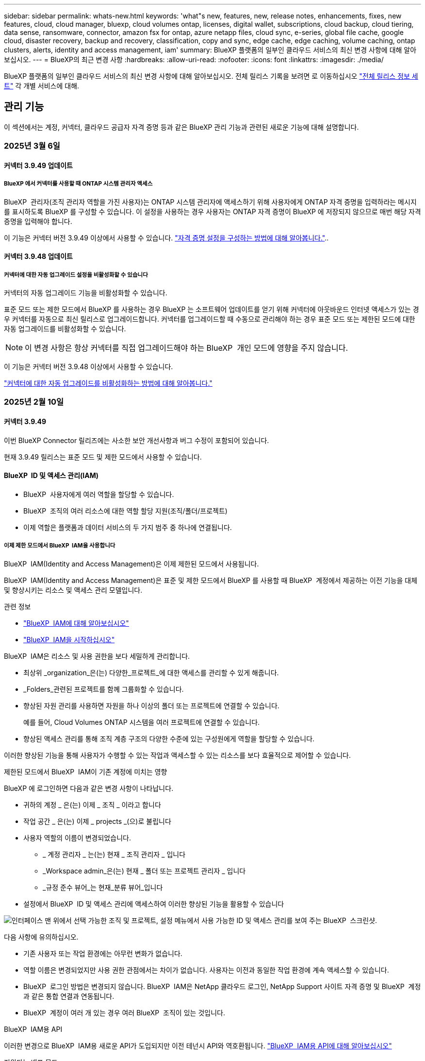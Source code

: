 ---
sidebar: sidebar 
permalink: whats-new.html 
keywords: 'what"s new, features, new, release notes, enhancements, fixes, new features, cloud, cloud manager, bluexp, cloud volumes ontap, licenses, digital wallet, subscriptions, cloud backup, cloud tiering, data sense, ransomware, connector, amazon fsx for ontap, azure netapp files, cloud sync, e-series, global file cache, google cloud, disaster recovery, backup and recovery, classification, copy and sync, edge cache, edge caching, volume caching, ontap clusters, alerts, identity and access management, iam' 
summary: BlueXP 플랫폼의 일부인 클라우드 서비스의 최신 변경 사항에 대해 알아보십시오. 
---
= BlueXP의 최근 변경 사항
:hardbreaks:
:allow-uri-read: 
:nofooter: 
:icons: font
:linkattrs: 
:imagesdir: ./media/


[role="lead"]
BlueXP 플랫폼의 일부인 클라우드 서비스의 최신 변경 사항에 대해 알아보십시오. 전체 릴리스 기록을 보려면 로 이동하십시오 link:release-notes-index.html["전체 릴리스 정보 세트"] 각 개별 서비스에 대해.



== 관리 기능

이 섹션에서는 계정, 커넥터, 클라우드 공급자 자격 증명 등과 같은 BlueXP 관리 기능과 관련된 새로운 기능에 대해 설명합니다.



=== 2025년 3월 6일



==== 커넥터 3.9.49 업데이트



===== BlueXP 에서 커넥터를 사용할 때 ONTAP 시스템 관리자 액세스

BlueXP  관리자(조직 관리자 역할을 가진 사용자)는 ONTAP 시스템 관리자에 액세스하기 위해 사용자에게 ONTAP 자격 증명을 입력하라는 메시지를 표시하도록 BlueXP 를 구성할 수 있습니다. 이 설정을 사용하는 경우 사용자는 ONTAP 자격 증명이 BlueXP 에 저장되지 않으므로 매번 해당 자격 증명을 입력해야 합니다.

이 기능은 커넥터 버전 3.9.49 이상에서 사용할 수 있습니다. link:task-ontap-access-connector.html["자격 증명 설정을 구성하는 방법에 대해 알아봅니다."^]..



==== 커넥터 3.9.48 업데이트



===== 커넥터에 대한 자동 업그레이드 설정을 비활성화할 수 있습니다

커넥터의 자동 업그레이드 기능을 비활성화할 수 있습니다.

표준 모드 또는 제한 모드에서 BlueXP 를 사용하는 경우 BlueXP 는 소프트웨어 업데이트를 얻기 위해 커넥터에 아웃바운드 인터넷 액세스가 있는 경우 커넥터를 자동으로 최신 릴리스로 업그레이드합니다. 커넥터를 업그레이드할 때 수동으로 관리해야 하는 경우 표준 모드 또는 제한된 모드에 대한 자동 업그레이드를 비활성화할 수 있습니다.


NOTE: 이 변경 사항은 항상 커넥터를 직접 업그레이드해야 하는 BlueXP  개인 모드에 영향을 주지 않습니다.

이 기능은 커넥터 버전 3.9.48 이상에서 사용할 수 있습니다.

link:task-upgrade-connector.html["커넥터에 대한 자동 업그레이드를 비활성화하는 방법에 대해 알아봅니다."^]



=== 2025년 2월 10일



==== 커넥터 3.9.49

이번 BlueXP Connector 릴리즈에는 사소한 보안 개선사항과 버그 수정이 포함되어 있습니다.

현재 3.9.49 릴리스는 표준 모드 및 제한 모드에서 사용할 수 있습니다.



==== BlueXP  ID 및 액세스 관리(IAM)

* BlueXP  사용자에게 여러 역할을 할당할 수 있습니다.
* BlueXP  조직의 여러 리소스에 대한 역할 할당 지원(조직/폴더/프로젝트)
* 이제 역할은 플랫폼과 데이터 서비스의 두 가지 범주 중 하나에 연결됩니다.




===== 이제 제한 모드에서 BlueXP  IAM을 사용합니다

BlueXP  IAM(Identity and Access Management)은 이제 제한된 모드에서 사용됩니다.

BlueXP  IAM(Identity and Access Management)은 표준 및 제한 모드에서 BlueXP 를 사용할 때 BlueXP  계정에서 제공하는 이전 기능을 대체 및 향상시키는 리소스 및 액세스 관리 모델입니다.

.관련 정보
* https://docs.netapp.com/us-en/bluexp-setup-admin/concept-identity-and-access-management.html["BlueXP  IAM에 대해 알아보십시오"]
* https://docs.netapp.com/us-en/bluexp-setup-admin/task-iam-get-started.html["BlueXP  IAM을 시작하십시오"]


BlueXP  IAM은 리소스 및 사용 권한을 보다 세밀하게 관리합니다.

* 최상위 _organization_은(는) 다양한_프로젝트_에 대한 액세스를 관리할 수 있게 해줍니다.
* _Folders_관련된 프로젝트를 함께 그룹화할 수 있습니다.
* 향상된 자원 관리를 사용하면 자원을 하나 이상의 폴더 또는 프로젝트에 연결할 수 있습니다.
+
예를 들어, Cloud Volumes ONTAP 시스템을 여러 프로젝트에 연결할 수 있습니다.

* 향상된 액세스 관리를 통해 조직 계층 구조의 다양한 수준에 있는 구성원에게 역할을 할당할 수 있습니다.


이러한 향상된 기능을 통해 사용자가 수행할 수 있는 작업과 액세스할 수 있는 리소스를 보다 효율적으로 제어할 수 있습니다.

.제한된 모드에서 BlueXP  IAM이 기존 계정에 미치는 영향
BlueXP 에 로그인하면 다음과 같은 변경 사항이 나타납니다.

* 귀하의 계정 _ 은(는) 이제 _ 조직 _ 이라고 합니다
* 작업 공간 _ 은(는) 이제 _ projects _(으)로 불립니다
* 사용자 역할의 이름이 변경되었습니다.
+
** _ 계정 관리자 _ 는(는) 현재 _ 조직 관리자 _ 입니다
** _Workspace admin_은(는) 현재 _ 폴더 또는 프로젝트 관리자 _ 입니다
** _규정 준수 뷰어_는 현재_분류 뷰어_입니다


* 설정에서 BlueXP  ID 및 액세스 관리에 액세스하여 이러한 향상된 기능을 활용할 수 있습니다


image:https://raw.githubusercontent.com/NetAppDocs/bluexp-setup-admin/main/media/screenshot-iam-introduction.png["인터페이스 맨 위에서 선택 가능한 조직 및 프로젝트, 설정 메뉴에서 사용 가능한 ID 및 액세스 관리를 보여 주는 BlueXP  스크린샷."]

다음 사항에 유의하십시오.

* 기존 사용자 또는 작업 환경에는 아무런 변화가 없습니다.
* 역할 이름은 변경되었지만 사용 권한 관점에서는 차이가 없습니다. 사용자는 이전과 동일한 작업 환경에 계속 액세스할 수 있습니다.
* BlueXP  로그인 방법은 변경되지 않습니다. BlueXP  IAM은 NetApp 클라우드 로그인, NetApp Support 사이트 자격 증명 및 BlueXP  계정과 같은 통합 연결과 연동됩니다.
* BlueXP  계정이 여러 개 있는 경우 여러 BlueXP  조직이 있는 것입니다.


.BlueXP  IAM용 API
이러한 변경으로 BlueXP  IAM용 새로운 API가 도입되지만 이전 테넌시 API와 역호환됩니다. https://docs.netapp.com/us-en/bluexp-automation/tenancyv4/overview.html["BlueXP  IAM용 API에 대해 알아보십시오"^]

.지원되는 배포 모드
BlueXP  IAM은 표준 및 제한 모드에서 BlueXP 를 사용할 때 지원됩니다. 비공개 모드로 BlueXP 를 사용 중인 경우 BlueXP _ACCOUNT_를 사용하여 작업 영역, 사용자 및 리소스를 계속 관리할 수 있습니다.



=== 2025년 1월 13일



==== 커넥터 3.9.48

이번 BlueXP Connector 릴리즈에는 사소한 보안 개선사항과 버그 수정이 포함되어 있습니다.

현재 3.9.48 릴리스는 표준 모드 및 제한 모드에서 사용할 수 있습니다.



==== BlueXP  ID 및 액세스 관리

* 이제 Resources(리소스) 페이지에 검색되지 않은 리소스가 표시됩니다. 발견되지 않은 리소스는 BlueXP 이 잘 알고 있지만 사용자가 작업 환경을 조성하지 않은 스토리지 리소스입니다. 예를 들어 작업 환경이 아직 없는 디지털 어드바이저에 표시되는 리소스는 리소스 페이지에 검색되지 않은 리소스로 표시됩니다.
* Amazon FSx for NetApp ONTAP 리소스는 IAM 역할과 연결할 수 없으므로 IAM 리소스 페이지에 표시되지 않습니다. 각 캔버스 또는 워크로드에서 이러한 리소스를 볼 수 있습니다.




==== 추가 BlueXP  서비스에 대한 지원 케이스를 생성합니다

지원을 위해 BlueXP 을 등록한 후에는 BlueXP  웹 기반 콘솔에서 직접 지원 케이스를 생성할 수 있습니다. 케이스를 생성할 때 문제가 관련된 서비스를 선택해야 합니다.

이 릴리스부터 지원 케이스를 생성하여 추가 BlueXP  서비스에 연결할 수 있습니다.

* BlueXP 재해 복구
* BlueXP 랜섬웨어 보호


https://docs.netapp.com/us-en/bluexp-setup-admin/task-get-help.html["지원 케이스 생성에 대해 자세히 알아보십시오"]..



== 경고



=== 2024년 10월 7일



==== BlueXP  알림 목록 페이지

용량이 낮거나 성능이 낮은 ONTAP 클러스터를 신속하게 식별하고, 가용성 범위를 판단하며, 보안 위험을 식별할 수 있습니다. 용량, 성능, 보호, 가용성, 보안 및 구성과 관련된 경고를 볼 수 있습니다.



==== 경고 세부 정보

알림 세부 정보를 상세히 파악하고 권장 사항을 찾을 수 있습니다.



==== ONTAP System Manager에 연결된 클러스터 세부 정보를 봅니다

BlueXP  경고를 사용하면 ONTAP 스토리지 환경과 연결된 경고를 확인하고 ONTAP System Manager에 연결된 세부 정보를 드릴다운할 수 있습니다.

https://docs.netapp.com/us-en/bluexp-alerts/concept-alerts.html["BlueXP  알림에 대해 자세히 알아봅니다"]..



== ONTAP용 Amazon FSx



=== 2025년 3월 2일



==== Tracker의 CloudShell 이벤트

CloudShell을 사용하여 BlueXP  워크로드에서 FSx for ONTAP 작업을 실행할 때 Tracker에 이벤트가 표시됩니다.

link:https://docs.netapp.com/us-en/bluexp-fsx-ontap/use/task-monitor-operations.html["BlueXP 에서 FSx for ONTAP 운영을 모니터링하고 추적하는 방법에 관해 알아보십시오"^]



=== 2025년 2월 2일



==== FSx for ONTAP 파일 시스템을 BlueXP 의 작업 공간과 연결합니다

2024년 11월 BlueXP  통합 이후 새로 생성된 FSx for ONTAP 파일 시스템이 BlueXP 의 한 작업 영역과 연결되지 않았습니다. 이제 FSx for ONTAP 파일 시스템을 생성하거나 검색할 때 BlueXP  계정 내의 한 작업 공간에 연결됩니다.

작업 영역과 연결되지 않은 기존 FSx for ONTAP 파일 시스템이 있는 경우 BlueXP 의 작업 영역과 연결할 수 있도록 도와 드리겠습니다. BlueXP  콘솔 내에서 수행할 수 link:https://docs.netapp.com/us-en/bluexp-setup-admin/task-get-help.html#create-a-case-with-netapp-support["NetApp 지원에 케이스를 생성합니다"^]있습니다. Workload Factory * 를 서비스로 선택합니다.



==== BlueXP  캔버스에서 파일 시스템 제거

이제 BlueXP  캔버스의 작업 공간에서 FSx for ONTAP 파일 시스템을 제거할 수 있습니다. 이 작업을 수행하면 동일한 BlueXP  계정 내의 다른 작업 영역과 연결할 수 있도록 한 작업 영역에서 파일 시스템이 분리됩니다.

link:https://docs.netapp.com/us-en/bluexp-fsx-ontap/use/task-remove-filesystem.html["BlueXP 의 작업 공간에서 FSx for ONTAP 파일 시스템을 제거하는 방법에 대해 알아보십시오"^]



==== 추적기를 사용하여 작업을 모니터링하고 추적할 수 있습니다

새로운 모니터링 기능인 Tracker를 BlueXP  Amazon FSx for NetApp ONTAP에서 사용할 수 있습니다. Tracker를 사용하여 자격 증명, 저장소 및 링크 작업의 진행 상태 및 상태를 모니터링하고 추적하며, 작업 및 하위 작업에 대한 세부 정보를 검토하고, 문제 또는 장애를 진단하고, 실패한 작업에 대한 매개 변수를 편집하고, 실패한 작업을 재시도할 수 있습니다.

link:https://docs.netapp.com/us-en/bluexp-fsx-ontap/use/task-monitor-operations.html["BlueXP 에서 FSx for ONTAP 운영을 모니터링하고 추적하는 방법에 관해 알아보십시오"^]



==== BlueXP  워크로드에서 사용 가능한 CloudShell

CloudShell은 BlueXP  콘솔 내의 BlueXP  워크로드를 사용할 수 있습니다. CloudShell을 사용하면 BlueXP  계정에서 제공한 AWS 및 ONTAP 자격 증명을 사용하고 셸과 유사한 환경에서 AWS CLI 명령 또는 ONTAP CLI 명령을 실행할 수 있습니다.

link:https://docs.netapp.com/us-en/workload-setup-admin/use-cloudshell.html["CloudShell을 사용합니다"^]



=== 2025년 1월 6일



==== NetApp에서 추가 CloudFormation 리소스를 릴리스합니다

NetApp에서 이제 AWS 콘솔 내에 노출되지 않는 고급 ONTAP 구성 요소를 활용할 수 있는 CloudFormation 리소스를 제공합니다. CloudFormation은 AWS를 위한 코드형 인프라 메커니즘입니다. 복제 관계, CIFS 공유, NFS 내보내기 정책, 스냅샷 등을 생성할 수 있습니다.

link:https://docs.netapp.com/us-en/bluexp-fsx-ontap/use/task-manage-working-environment.html["CloudFormation을 사용하여 Amazon FSx for NetApp ONTAP 파일 시스템을 관리합니다"]



== Amazon S3 스토리지



=== 2023년 3월 5일



==== BlueXP에서 새 버킷을 추가할 수 있습니다

BlueXP Canvas에서 Amazon S3 버킷을 잠시 볼 수 있었습니다. 이제 BlueXP 에서 직접 새 버킷을 추가하고 기존 버켓의 속성을 변경할 수 있습니다. https://docs.netapp.com/us-en/bluexp-s3-storage/task-add-s3-bucket.html["새 Amazon S3 버킷을 추가하는 방법을 알아보십시오"]..



== Azure Blob 저장소



=== 2023년 6월 5일



==== BlueXP에서 새 스토리지 계정을 추가할 수 있습니다

BlueXP Canvas에서 Azure Blob Storage를 한동안 볼 수 있는 기능이 있습니다. 이제 BlueXP 에서 직접 새 스토리지 계정을 추가하고 기존 스토리지 계정의 속성을 변경할 수 있습니다. https://docs.netapp.com/us-en/bluexp-blob-storage/task-add-blob-storage.html["새 Azure Blob 저장소 계정을 추가하는 방법을 알아보십시오"]..



== Azure NetApp Files



=== 2025년 1월 13일



==== 이제 BlueXP 에서 네트워크 기능이 지원됩니다

BlueXP 의 Azure NetApp Files에서 볼륨을 구성할 때 이제 네트워크 기능을 지정할 수 있습니다. 이는 네이티브 Azure NetApp Files에서 제공되는 기능에 맞게 조정됩니다.



=== 2024년 6월 12일



==== 새 권한이 필요합니다

이제 BlueXP에서 Azure NetApp Files 볼륨을 관리하려면 다음 권한이 필요합니다.

Microsoft.Network/virtualNetworks/subnets/read

가상 네트워크 서브넷을 읽으려면 이 권한이 필요합니다.

현재 BlueXP에서 Azure NetApp Files를 관리하고 있는 경우 이전에 생성한 Microsoft Entra 애플리케이션과 연결된 사용자 지정 역할에 이 권한을 추가해야 합니다.

https://docs.netapp.com/us-en/bluexp-azure-netapp-files/task-set-up-azure-ad.html["Microsoft Entra 응용 프로그램을 설정하고 사용자 지정 역할 권한을 보는 방법에 대해 알아봅니다"]..



=== 2024년 4월 22일



==== 볼륨 템플릿은 더 이상 지원되지 않습니다

더 이상 템플릿에서 볼륨을 생성할 수 없습니다. 이 작업은 BlueXP 해결 서비스와 연계되었으며, 더 이상 사용할 수 없습니다.



== 백업 및 복구



=== 2025년 2월 21일

이 BlueXP  백업 및 복구 릴리스에는 다음 업데이트가 포함되어 있습니다.



==== 고성능 인덱싱

BlueXP  백업 및 복구에는 소스 작업 환경에서 데이터를 보다 효율적으로 인덱싱할 수 있는 업데이트된 인덱싱 기능이 도입되었습니다. 새로운 인덱싱 기능에는 UI 업데이트, 데이터 복원 검색 및 복원 방법의 향상된 성능, 글로벌 검색 기능으로 업그레이드 및 향상된 확장성 등이 포함됩니다.

개선된 사항은 다음과 같습니다.

* * 폴더 통합 *: 업데이트된 버전은 특정 식별자가 포함된 이름을 사용하여 폴더를 그룹화하여 인덱싱 프로세스를 원활하게 합니다.
* * Parquet 파일 압축 *: 업데이트된 버전은 각 볼륨을 인덱싱하는 데 사용되는 파일 수를 줄여 프로세스를 단순화하고 추가 데이터베이스가 필요하지 않습니다.
* * 더 많은 세션으로 스케일 아웃 *: 새로운 버전은 인덱싱 작업을 처리하기 위해 더 많은 세션을 추가하여 프로세스 속도를 높입니다.
* * 다중 인덱스 컨테이너 지원 * : 새 버전은 인덱싱 작업을 더 잘 관리하고 배포하기 위해 여러 컨테이너를 사용합니다.
* * 분할 색인 워크플로 * : 새 버전은 인덱싱 프로세스를 두 부분으로 분할하여 효율성을 향상시킵니다.
* * 향상된 동시성 * : 새로운 버전을 사용하면 동시에 디렉토리를 삭제하거나 이동할 수 있으므로 인덱싱 프로세스가 빨라집니다.


.이 기능의 이점은 누구입니까?
새로운 인덱싱 기능은 모든 신규 고객이 사용할 수 있습니다.

.인덱싱을 활성화하려면 어떻게 해야 합니까?
데이터를 복원하는 검색 및 복원 방법을 사용하려면 먼저 볼륨 또는 파일을 복원하려는 각 소스 작업 환경에서 "인덱싱"을 활성화해야 합니다. 따라서 인덱스화된 카탈로그가 모든 볼륨과 모든 백업 파일을 추적할 수 있어 빠르고 효율적으로 검색할 수 있습니다.

검색 및 복원을 수행할 때 "인덱싱 사용" 옵션을 선택하여 소스 작업 환경에서 인덱싱을 활성화합니다.

자세한 내용은 설명서를 https://docs.netapp.com/us-en/bluexp-backup-recovery/task-restore-backups-ontap.html#restore-ontap-data-using-search-restore["검색 및 복원 을 사용하여 ONTAP 데이터를 복원하는 방법"]참조하십시오.

.지원되는 배율
새 인덱싱 기능은 다음을 지원합니다.

* 3분 이내에 글로벌 검색 효율성 향상
* 최대 50억 개의 파일
* 클러스터당 최대 5000개의 볼륨
* 볼륨당 최대 100,000개의 스냅샷 지원
* 기준 색인에 대한 최대 시간은 7일 미만입니다. 실제 시간은 환경에 따라 다릅니다.




==== 글로벌 검색 성능 향상

이번 릴리스에는 글로벌 검색 성능 향상도 포함되어 있습니다. 이제 진행률 표시기 및 파일 수와 검색에 걸리는 시간을 포함하여 보다 자세한 검색 결과가 표시됩니다. 검색 및 색인화를 위한 전용 컨테이너를 통해 5분 이내에 글로벌 검색이 완료됩니다.

글로벌 검색과 관련된 고려 사항은 다음과 같습니다.

* 새 인덱스는 시간별 스냅샷으로 레이블이 지정된 스냅샷에 대해 수행되지 않습니다.
* 새로운 인덱싱 기능은 FlexVol의 스냅샷에만 작동하며, FlexGroups의 스냅샷에는 작동하지 않습니다.




=== 2024년 11월 22일

이 BlueXP  백업 및 복구 릴리스에는 다음 업데이트가 포함되어 있습니다.



==== SnapLock Compliance 및 SnapLock Enterprise 보호 모드

BlueXP  백업 및 복구 기능은 이제 SnapLock Compliance 또는 SnapLock Enterprise 보호 모드를 사용하여 구성된 FlexVol 및 FlexGroup 온프레미스 볼륨을 모두 백업할 수 있습니다. 클러스터에서 ONTAP 9.14 이상을 실행해야 합니다. SnapLock 엔터프라이즈 모드를 사용한 FlexVol 볼륨 백업은 ONTAP 버전 9.11.1 이후로 지원됩니다. 이전 ONTAP 릴리즈에서는 SnapLock 보호 볼륨의 백업을 지원하지 않습니다.

에서 지원되는 볼륨의 전체 목록을 https://docs.netapp.com/us-en/bluexp-backup-recovery/concept-ontap-backup-to-cloud.html["BlueXP 백업 및 복구에 대해 알아보십시오"] 참조하십시오.



==== 볼륨 페이지에서 검색 및 복원 프로세스를 위한 인덱싱

검색 및 복원을 사용하려면 볼륨 데이터를 복원할 각 소스 작업 환경에서 "인덱싱"을 활성화해야 합니다. 따라서 인덱스화된 카탈로그에서 모든 볼륨의 백업 파일을 추적할 수 있습니다. 이제 볼륨 페이지에 인덱싱 상태가 표시됩니다.

* 인덱싱됨: 볼륨이 인덱싱되었습니다.
* 진행 중
* 인덱싱되지 않았습니다
* 인덱싱이 일시 중지되었습니다
* 오류
* 활성화되지 않음




=== 2024년 9월 27일

이 BlueXP  백업 및 복구 릴리스에는 다음 업데이트가 포함되어 있습니다.



==== Browse and Restore를 사용하여 RHEL 8 또는 9에서 Podman을 지원합니다

이제 BlueXP  백업 및 복구는 Podman 엔진을 사용하여 RHEL(Red Hat Enterprise Linux) 버전 8 및 9에서 파일 및 폴더 복원을 지원합니다. 이는 BlueXP  백업 및 복구 찾아보기 및 복원 방법에 적용됩니다.

BlueXP  커넥터 버전 3.9.40은 에 언급된 운영 체제 외에 위치에 관계없이 RHEL 8 또는 9 호스트에 커넥터 소프트웨어를 수동으로 설치할 수 있도록 특정 버전의 Red Hat Enterprise Linux 버전 8 및 9를 https://docs.netapp.com/us-en/bluexp-setup-admin/task-prepare-private-mode.html#step-3-review-host-requirements["호스트 요구 사항"^] 지원합니다. 이러한 최신 RHEL 버전에는 Docker 엔진 대신 Podman 엔진이 필요합니다. 이전에는 BlueXP  백업 및 복구에 Podman 엔진을 사용할 때 두 가지 제한 사항이 있었습니다. 이러한 제한 사항은 제거되었습니다.

https://docs.netapp.com/us-en/bluexp-backup-recovery/task-restore-backups-ontap.html["백업 파일에서 ONTAP 데이터를 복원하는 방법에 대해 자세히 알아보십시오"]..



==== 빠른 카탈로그 인덱싱으로 검색 및 복원 향상

이 릴리스에는 기본 인덱싱을 훨씬 빠르게 완료할 수 있는 향상된 카탈로그 인덱스가 포함되어 있습니다. 인덱싱 속도가 빨라지면 검색 및 복원 기능을 보다 빠르게 사용할 수 있습니다.

https://docs.netapp.com/us-en/bluexp-backup-recovery/task-restore-backups-ontap.html["백업 파일에서 ONTAP 데이터를 복원하는 방법에 대해 자세히 알아보십시오"]..



=== 2024년 7월 22일



==== 1GB 미만의 볼륨을 복원합니다

이 릴리스에서는 이제 ONTAP에서 만든 1GB 미만의 볼륨을 복원할 수 있습니다. ONTAP를 사용하여 만들 수 있는 최소 볼륨 크기는 20MB입니다.



==== DataLock 비용을 줄이는 방법에 대한 팁

DataLock 기능은 지정된 기간 동안 백업 파일이 수정되거나 삭제되지 않도록 보호합니다. 이 기능은 랜섬웨어 공격으로부터 파일을 보호하는 데 도움이 됩니다.

DataLock에 대한 자세한 내용과 관련 비용을 줄이는 방법에 대한 팁은 을 https://docs.netapp.com/us-en/bluexp-backup-recovery/concept-cloud-backup-policies.html["오브젝트에 백업 정책 설정"]참조하십시오.



==== AWS IAM 역할 어디서나 통합

AWS(Amazon Web Services) ID 및 액세스 관리(IAM) 역할 Anywhere 서비스를 사용하면 AWS의 words_outside_of AWS에 대한 IAM 역할 및 단기 자격 증명을 사용하여 AWS API에 안전하게 액세스할 수 있으며, 이때 words_on_AWS에 IAM 역할을 사용하는 것과 같은 방법으로 AWS API에 안전하게 액세스할 수 있습니다. 어디서나 개인 키 인프라 및 AWS 토큰을 사용할 경우 장기 AWS 액세스 키와 비밀 키가 필요하지 않습니다. 이렇게 하면 자격 증명을 더 자주 순환할 수 있으므로 보안이 향상됩니다.

이 릴리스에서 AWS IAM 역할 Anywhere 서비스에 대한 지원은 기술 미리 보기입니다.

을 https://community.netapp.com/t5/Tech-ONTAP-Blogs/BlueXP-Backup-and-Recovery-July-2024-Release/ba-p/453993["BlueXP 백업 및 복구 2024년 7월 릴리즈 블로그"]참조하십시오.



==== 이제 FlexGroup 폴더 또는 디렉토리 복원을 사용할 수 있습니다

이전에는 FlexVol 볼륨을 복원할 수 있었지만 FlexGroup 폴더 또는 디렉토리를 복원할 수 없었습니다. ONTAP 9.15.1 P2에서는 찾아보기 및 복원 옵션을 사용하여 FlexGroup 폴더를 복원할 수 있습니다.

이 릴리스에서 FlexGroup 폴더 복원에 대한 지원은 기술 미리 보기입니다.

자세한 내용은 을 https://docs.netapp.com/us-en/bluexp-backup-recovery/task-restore-backups-ontap.html#restore-ontap-data-using-browse-restore["Browse  Amp; Restore를 사용하여 폴더 및 파일을 복원합니다"]참조하십시오.

수동으로 활성화하는 방법에 대한 자세한 내용은 을 https://community.netapp.com/t5/Tech-ONTAP-Blogs/BlueXP-Backup-and-Recovery-July-2024-Release/ba-p/453993["BlueXP 백업 및 복구 2024년 7월 릴리즈 블로그"]참조하십시오.



== 분류



=== 2025년 3월 10일



==== 버전 1.41

이 BlueXP  분류 릴리스에는 일반적인 개선 사항 및 버그 수정이 포함되어 있습니다. 여기에는 다음이 포함됩니다.

.스캔 상태
이제 BlueXP  분류는 볼륨에서 _initial_mapping 및 분류 스캔의 실시간 진행률을 추적합니다. 별도의 프로그레시브 바는 매핑 및 분류 스캔을 추적하여 스캔된 총 파일의 백분율을 표시합니다. 진행 표시줄 위로 마우스를 가져가면 스캔한 파일 수와 총 파일 수를 볼 수도 있습니다. 스캔 상태를 추적하면 스캔 진행 상황을 더 자세히 파악할 수 있으므로 스캔 계획을 개선하고 리소스 할당을 이해할 수 있습니다.

스캔 상태를 보려면 BlueXP  분류에서 ** 구성**으로 이동한 다음 ** 작업 환경 구성** 을 선택합니다. 진행 상황은 각 볼륨에 대해 일렬로 표시됩니다.



=== 2025년 2월 19일



==== 버전 1.40

이 BlueXP  분류 릴리스에는 다음 업데이트가 포함됩니다.

.RHEL 9.5 지원
이 릴리스는 Red Hat Enterprise Linux v9.5 및 이전에 지원되는 버전을 지원합니다. 이는 다크 사이트 배포를 포함하여 BlueXP  분류의 수동 온-프레미스 설치에 적용됩니다.

다음 운영 체제는 Podman 컨테이너 엔진을 사용해야 하며 BlueXP  분류 버전 1.30 이상이 필요합니다. Red Hat Enterprise Linux 버전 8.8, 8.10, 9.0, 9.1, 9.2, 9.3, 9.4 및 9.5.

.스캔 우선 순위 지정
매핑 전용 스캔을 수행할 때 가장 중요한 스캔의 우선 순위를 지정할 수 있습니다. 이 기능은 작업 환경이 많고 우선 순위가 높은 검사가 먼저 완료되도록 하려는 경우에 유용합니다.

기본적으로 스캔은 시작된 순서에 따라 대기합니다. 스캔 우선 순위 지정 기능을 통해 이제 스캔을 대기열 앞으로 이동할 수 있습니다. 여러 스캔의 우선 순위를 지정할 수 있습니다. 우선 순위는 선입선출 순서로 지정됩니다. 즉, 우선 순위를 지정한 첫 번째 스캔이 대기열의 맨 앞으로 이동하고 우선 순위를 지정한 두 번째 스캔은 대기열의 두 번째 스캔이 됩니다.

우선 순위는 한 번만 부여됩니다. 매핑 데이터의 자동 재검색이 기본 순서로 수행됩니다.

우선 순위 지정은 로 link:concept-cloud-compliance.md#whats-the-difference-between-mapping-and-classification-scans["매핑 전용 스캔"]제한됩니다. 스캔 맵과 분류에는 사용할 수 없습니다.

우선 순위를 변경하려면:

. BlueXP  classification 메뉴에서 * Configuration * 을 선택합니다.
. 우선 순위를 지정할 자원을 선택합니다.
. 작업... 옵션에서 * 스캔 우선 순위 * 를 선택합니다.


.모든 스캔을 재시도합니다
이제 BlueXP  분류는 실패한 모든 스캔을 일괄 재시도하는 기능을 지원합니다.

이제 ** Retry All** 기능을 사용하여 일괄 작업으로 스캔을 다시 시도할 수 있습니다. 네트워크 중단과 같은 일시적인 문제로 인해 분류 스캔이 실패하는 경우 개별적으로 다시 시도하지 않고 하나의 버튼으로 모든 스캔을 동시에 다시 시도할 수 있습니다. 스캔은 필요한 만큼 재시도할 수 있습니다.

모든 스캔을 재시도하려면:

. BlueXP  classification 메뉴에서 * Configuration * 을 선택합니다.
. 실패한 모든 스캔을 다시 시도하려면 * 모든 스캔 재시도 * 를 선택합니다.


.범주화 모델 정확도 향상
의 머신 러닝 모델의 정확도는 link:https://docs.netapp.com/us-en/bluexp-classification/reference-private-data-categories.html#types-of-sensitive-personal-datapredefined-categories["미리 정의된 범주"]11% 향상되었습니다.



=== 2025년 1월 22일



==== 버전 1.39

이 BlueXP  분류 릴리스는 데이터 조사 보고서의 내보내기 프로세스를 업데이트합니다. 이 내보내기 업데이트는 데이터에 대한 추가 분석을 수행하거나, 데이터에 대한 추가 시각화를 만들거나, 데이터 조사 결과를 다른 사람과 공유하는 데 유용합니다.

이전에는 데이터 조사 보고서 내보내기가 10,000행으로 제한되었습니다. 이 릴리스에서는 모든 데이터를 내보낼 수 있도록 제한이 제거되었습니다. 이 변경 사항을 통해 데이터 조사 보고서에서 더 많은 데이터를 내보낼 수 있으므로 보다 유연하게 데이터를 분석할 수 있습니다.

작업 환경, 볼륨, 대상 폴더 및 JSON 또는 CSV 형식을 선택할 수 있습니다. 내보낸 파일 이름에는 타임스탬프가 포함되어 있어 데이터를 내보낸 시기를 식별할 수 있습니다.

지원되는 작업 환경은 다음과 같습니다.

* Cloud Volumes ONTAP
* ONTAP용 FSX
* ONTAP
* 공유 그룹


데이터 조사 보고서에서 데이터를 내보내는 데는 다음과 같은 제한 사항이 있습니다.

* 다운로드할 최대 레코드 수는 유형(파일, 디렉터리 및 테이블)당 5억 개입니다.
* 100만 개의 레코드를 내보내는 데 약 35분이 걸릴 것으로 예상됩니다.


데이터 조사 및 보고서에 대한 자세한 내용은 을 참조하십시오 https://docs.netapp.com/us-en/bluexp-classification/task-investigate-data.html["조직에 저장된 데이터를 조사합니다"].



=== 2024년 12월 16일



==== 버전 1.38

이 BlueXP  분류 릴리스에는 일반적인 개선 사항 및 버그 수정이 포함되어 있습니다.



== Cloud Volumes ONTAP



=== 2025년 3월 6일



==== Cloud Volumes ONTAP 9.16.1 GA

이제 BlueXP 를 사용하여 Azure 및 Google Cloud에서 Cloud Volumes ONTAP 9.16.1 일반 가용성 릴리즈를 구축 및 관리할 수 있습니다. 그러나 이 버전은 AWS의 배포 및 업그레이드에 사용할 수 없습니다.

link:https://docs.netapp.com/us-en/cloud-volumes-ontap-relnotes/["이 Cloud Volumes ONTAP 릴리스에 포함된 새로운 기능에 대해 자세히 알아보십시오"^].



=== 2025년 3월 3일



==== Azure에서 뉴질랜드 북부 지역 지원

뉴질랜드 북부 지역은 이제 Cloud Volumes ONTAP 9.12.1 GA 이상의 단일 노드 및 고가용성(HA) 구성에 대해 Azure에서 지원됩니다. Lsv3 인스턴스 유형은 이 지역에서 지원되지 않습니다.

지원되는 모든 지역 목록은 을 https://bluexp.netapp.com/cloud-volumes-global-regions["Azure 아래의 글로벌 지역 지도"^] 참조하십시오.



=== 2025년 2월 18일



==== Azure 마켓플레이스 직접 구축을 소개합니다

이제 Azure 마켓플레이스 직접 배포를 활용하여 Azure 마켓플레이스에서 Cloud Volumes ONTAP을 직접 쉽고 빠르게 배포할 수 있습니다. 이처럼 간소화된 방법을 사용하면 BlueXP  커넥터를 설정할 필요 없이 사용자 환경에서 Cloud Volumes ONTAP의 핵심 기능을 살펴보거나 BlueXP 를 통해 Cloud Volumes ONTAP를 배포하는 데 필요한 다른 온보딩 기준을 충족할 수 있습니다.

* https://docs.netapp.com/us-en/bluexp-cloud-volumes-ontap/concept-azure-mktplace-direct.html["Azure의 Cloud Volumes ONTAP 배포 옵션에 대해 알아보십시오"^]
* https://docs.netapp.com/us-en/bluexp-cloud-volumes-ontap/task-deploy-cvo-azure-mktplc.html["Azure 마켓플레이스에서 Cloud Volumes ONTAP을 배포합니다"^]




== Google Cloud용 Cloud Volumes Service



=== 2020년 9월 9일



==== Cloud Volumes Service for Google Cloud 지원

이제 BlueXP에서 직접 Cloud Volumes Service for Google Cloud를 관리할 수 있습니다.

* 작업 환경 설정 및 생성
* Linux 및 UNIX 클라이언트용 NFSv3 및 NFSv4.1 볼륨을 생성하고 관리합니다
* Windows 클라이언트용 SMB 3.x 볼륨을 생성하고 관리합니다
* 볼륨 스냅숏을 생성, 삭제 및 복원합니다




== 클라우드 운영



=== 2020년 12월 7일



==== Cloud Manager와 Spot 간 탐색

이제 Cloud Manager와 Spot을 더 쉽게 탐색할 수 있습니다.

Spot의 새로운 * 스토리지 운영 * 섹션을 사용하면 Cloud Manager로 직접 이동할 수 있습니다. 작업을 마치면 Cloud Manager의 * Compute * 탭에서 Spot 으로 돌아갈 수 있습니다.



=== 2020년 10월 18일



==== 컴퓨팅 서비스를 소개합니다

활용할 수 있습니다 https://spot.io/products/cloud-analyzer/["Spot's Cloud Analyzer를 참조하십시오"^]이제 Cloud Manager를 사용하여 클라우드 컴퓨팅 지출에 대한 상위 수준의 비용 분석을 수행하고 잠재적인 비용 절감을 파악할 수 있습니다. 이 정보는 Cloud Manager의 * Compute * 서비스에서 확인할 수 있습니다.

https://docs.netapp.com/us-en/bluexp-cloud-ops/concept-compute.html["컴퓨팅 서비스에 대해 자세히 알아보십시오"].

image:https://raw.githubusercontent.com/NetAppDocs/bluexp-cloud-ops/main/media/screenshot_compute_dashboard.gif["Cloud Manager의 비용 분석 페이지를 보여 주는 스크린샷"]



== 복사 및 동기화



=== 2025년 2월 2일



==== 데이터 브로커를 위한 새로운 OS 지원

이제 Red Hat Enterprise 9.4, Ubuntu 23.04 및 Ubuntu 24.04를 실행하는 호스트에서 데이터 브로커가 지원됩니다.

https://docs.netapp.com/us-en/bluexp-copy-sync/task-installing-linux.html#linux-host-requirements["Linux 호스트 요구 사항 보기"]..



=== 2024년 10월 27일



==== 버그 수정

BlueXP 복사본 및 동기화 서비스와 데이터 브로커를 업데이트하여 몇 가지 버그를 수정했습니다. 새 데이터 브로커 버전은 1.0.56입니다.



=== 2024년 9월 16일



==== 버그 수정

BlueXP 복사본 및 동기화 서비스와 데이터 브로커를 업데이트하여 몇 가지 버그를 수정했습니다. 새 데이터 브로커 버전은 1.0.55입니다.



== 디지털 자문업체



=== 2024년 12월 12일



==== Upgrade Advisor

이제 업데이트에 권장되는 스토리지 펌웨어, SP/BMC 펌웨어 및 ARP(자율적 랜섬웨어 패키지)를 볼 수 있습니다. link:https://docs.netapp.com/us-en/active-iq/view-firmware-update-recommendations.html["펌웨어 업데이트 권장 사항을 보는 방법에 대해 알아봅니다"]..



=== 2024년 12월 4일



==== AutoSupport 위젯

AutoSupport 상태 관련 문제를 고객에게 알리기 위해 AutoSupport 위젯이 기본 대시보드 화면에 추가되었습니다.



=== 2024년 9월 23일



==== 지원 서비스

NetApp SupportEdge Basic 서비스 제품에는 현재 SupportEdge Advisor 및 SupportEdge Expert에서 사용할 수 있는 모든 디지털 어드바이저 기능이 포함되어 있으며, 전체 스택 토폴로지(VMware)는 활성화되어 있더라도 VMware 전체 스택 모니터링에 대한 가시성을 제공하지 않습니다.



== 디지털 지갑



=== 2025년 2월 10일

BlueXP  디지털 지갑은 사용하기 쉽도록 다시 디자인되었으며 이제 추가 구독 및 라이선스 관리 기능을 제공합니다.



==== 새로운 개요 대시보드

디지털 지갑 홈페이지에는 NetApp 라이선스 및 마켓플레이스 구독에 대한 업데이트된 대시보드가 있으며, 특정 서비스, 라이선스 유형 및 필요한 작업을 드릴다운할 수 있습니다.



==== 자격 증명에 대한 구독을 구성하는 중입니다

이제 BlueXP  디지털 지갑을 사용하여 공급자 자격 증명에 대한 구독을 구성할 수 있습니다. 일반적으로 마켓플레이스 구독 또는 연간 계약을 처음 구독할 때 이 작업을 수행합니다. 이전에는 구독 자격 증명을 변경할 수 있었습니다. 자격 증명 페이지에서만 변경할 수 있었습니다.



==== 구독을 조직과 연결합니다

이제 구독이 디지털 지갑에서 직접 연결되는 조직을 업데이트할 수 있습니다.



==== Cloud Volume ONTAP 라이센스 관리

이제 홈 페이지 또는 * 데이터 서비스 라이센스 * 탭을 통해 Cloud Volumes ONTAP 라이센스를 관리할 수 있습니다. 마켓플레이스 구독 * 탭을 사용하여 구독 정보를 봅니다.



=== 2024년 3월 5일



==== BlueXP 재해 복구

BlueXP 디지털 지갑을 통해 이제 BlueXP 재해 복구용 라이센스를 관리할 수 있습니다. 라이센스를 추가하고 라이센스를 업데이트하며 라이센스 용량에 대한 세부 정보를 볼 수 있습니다.

https://docs.netapp.com/us-en/bluexp-digital-wallet/task-manage-data-services-licenses.html["BlueXP 데이터 서비스용 라이센스를 관리하는 방법에 관해 알아보십시오"]



=== 2023년 7월 30일



==== 사용 보고서 기능 향상

이제 Cloud Volumes ONTAP 사용 보고서의 몇 가지 개선 사항이 있습니다.

* 이제 TiB 단위는 컬럼 이름에 포함됩니다.
* 이제 일련 번호에 대한 new_node_field가 포함됩니다.
* 이제 Storage VMs Usage 보고서에 new_Workload Type_column이 포함됩니다.
* 이제 작업 환경 이름이 스토리지 VM 및 볼륨 사용 보고서에 포함됩니다.
* 이제 볼륨 type_file_은 _Primary(읽기/쓰기)_로 레이블이 지정됩니다.
* 이제 볼륨 type_secondary_이(가) _Secondary(DP)_로 표시됩니다.


사용 현황 보고서에 대한 자세한 내용은 을 참조하십시오 https://docs.netapp.com/us-en/bluexp-digital-wallet/task-manage-capacity-licenses.html#download-usage-reports["사용 보고서를 다운로드합니다"].



== 재해 복구



=== 2025년 2월 19일

버전 4.2



==== ASA R2는 VMFS 스토리지의 VM 및 데이터 저장소를 지원합니다

이번 BlueXP  재해 복구 릴리즈는 VMFS 스토리지의 VM 및 데이터 저장소용 ASA R2를 지원합니다. ASA R2 시스템에서 ONTAP 소프트웨어는 필수 SAN 기능을 지원하는 동시에 SAN 환경에서 지원되지 않는 기능을 제거합니다.

이 릴리즈에서는 ASA R2에 대해 다음 기능을 지원합니다.

* 운영 스토리지에 대한 정합성 보장 그룹 프로비저닝(플랫 정합성 보장 그룹만 해당, 즉 계층 구조가 없는 한 레벨만 해당)
* SnapMirror 자동화를 포함한 백업(일관성 그룹) 작업


BlueXP  재해 복구에서 ASA R2에 대한 지원은 ONTAP 9.16.1을 사용합니다.

데이터 저장소는 ONTAP 볼륨 또는 ASA R2 스토리지 유닛에 마운트할 수 있지만 BlueXP  재해 복구의 리소스 그룹에 ONTAP의 데이터 저장소와 ASA R2의 데이터 저장소를 모두 포함할 수는 없습니다. ONTAP에서 데이터 저장소를 선택하거나 리소스 그룹의 ASA R2에서 데이터 저장소를 선택할 수 있습니다.



=== 2024년 10월 30일



==== 보고

이제 보고서를 생성하고 다운로드하여 환경 분석에 도움을 줄 수 있습니다. 사전 설계된 보고서는 페일오버와 장애 복구를 요약하고, 모든 사이트에 대한 복제 세부 정보를 표시하며, 지난 7일 동안의 작업 세부 정보를 표시합니다.

을 https://docs.netapp.com/us-en/bluexp-disaster-recovery/use/reports.html["재해 복구 보고서를 생성합니다"]참조하십시오.



==== 30일 무료 평가판

이제 BlueXP  재해 복구의 30일 무료 평가판에 등록할 수 있습니다. 이전에는 무료 평가판이 90일이었습니다.

을 https://docs.netapp.com/us-en/bluexp-disaster-recovery/get-started/dr-licensing.html["라이센스를 설정합니다"]참조하십시오.



==== 복제 계획 해제 및 설정

이전 릴리스에는 매일 및 매주 일정을 지원하는 데 필요한 페일오버 테스트 일정 구조의 업데이트가 포함되었습니다. 이 업데이트를 수행하려면 새로운 일별 및 주별 페일오버 테스트 일정을 사용할 수 있도록 모든 기존 복제 계획을 비활성화했다가 다시 활성화해야 합니다. 이는 일회성 요구 사항입니다.

방법은 다음과 같습니다.

. 상단 메뉴에서 * Replication Plans * 를 선택합니다.
. 계획을 선택하고 조치 아이콘을 선택하여 드롭다운 메뉴를 표시합니다.
. 비활성화 * 를 선택합니다.
. 몇 분 후 * 활성화 * 를 선택합니다.




==== 폴더 매핑

복제 계획을 생성하고 컴퓨팅 리소스를 매핑할 때 데이터 센터, 클러스터 및 호스트에 대해 지정한 폴더에서 VM이 복구되도록 폴더를 매핑할 수 있습니다.

자세한 내용은 을 https://docs.netapp.com/us-en/bluexp-disaster-recovery/use/drplan-create.html["복제 계획을 생성합니다"]참조하십시오.



==== 장애 조치, 장애 복구 및 테스트 장애 조치에 대한 VM 세부 정보를 사용할 수 있습니다

장애가 발생하여 페일오버를 시작하거나, 페일백을 수행하거나, 장애 조치를 테스트하는 경우 이제 VM의 세부 정보를 보고 다시 시작하지 않은 VM을 식별할 수 있습니다.

을 https://docs.netapp.com/us-en/bluexp-disaster-recovery/use/failover.html["애플리케이션을 원격 사이트로 페일오버합니다"]참조하십시오.



==== VM 부팅 지연(부팅 순서 순서 순서 순서 지정)

이제 복제 계획을 생성할 때 계획의 각 VM에 대해 부팅 지연을 설정할 수 있습니다. 이렇게 하면 VM이 시작되도록 순서를 설정하여 이후의 우선 순위 VM이 시작되기 전에 우선 순위 VM이 모두 실행되도록 할 수 있습니다.

자세한 내용은 을 https://docs.netapp.com/us-en/bluexp-disaster-recovery/use/drplan-create.html["복제 계획을 생성합니다"]참조하십시오.



==== VM 운영 체제 정보

복제 계획을 생성하면 이제 계획의 각 VM에 대한 운영 체제를 볼 수 있습니다. 이 기능은 리소스 그룹에서 VM을 그룹화하는 방법을 결정하는 데 유용합니다.

자세한 내용은 을 https://docs.netapp.com/us-en/bluexp-disaster-recovery/use/drplan-create.html["복제 계획을 생성합니다"]참조하십시오.



==== VM 이름 별칭

복제 계획을 생성할 때 이제 재해 복구 SIT의 VM 이름에 접두사 및 접미사를 추가할 수 있습니다. 이렇게 하면 계획에 있는 VM에 대해 보다 자세한 이름을 사용할 수 있습니다.

자세한 내용은 을 https://docs.netapp.com/us-en/bluexp-disaster-recovery/use/drplan-create.html["복제 계획을 생성합니다"]참조하십시오.



==== 이전 스냅샷을 정리합니다

지정된 보존 횟수 이상으로 더 이상 필요하지 않은 모든 스냅샷을 삭제할 수 있습니다. 스냅샷 보존 수를 낮추면 스냅샷이 시간 경과에 따라 누적될 수 있으며, 이제 스냅샷을 제거하여 공간을 확보할 수 있습니다. 요청 시 또는 복제 계획을 삭제할 때 언제든지 이 작업을 수행할 수 있습니다.

자세한 내용은 을 https://docs.netapp.com/us-en/bluexp-disaster-recovery/use/manage.html["사이트, 리소스 그룹, 복제 계획, 데이터 저장소 및 가상 머신 정보를 관리합니다"]참조하십시오.



==== 스냅샷을 조정합니다

이제 소스와 타겟 간에 동기화되지 않은 스냅샷을 조정할 수 있습니다. 이 문제는 BlueXP  재해 복구 외부에 있는 타겟에서 스냅샷이 삭제된 경우에 발생할 수 있습니다. 이 서비스는 24시간마다 소스의 스냅샷을 자동으로 삭제합니다. 그러나 필요에 따라 이 작업을 수행할 수 있습니다. 이 기능을 사용하면 모든 사이트에서 스냅샷이 일관되게 유지되도록 할 수 있습니다.

자세한 내용은 을 https://docs.netapp.com/us-en/bluexp-disaster-recovery/use/manage.html["복제 계획을 관리합니다"]참조하십시오.



=== 2024년 9월 20일



==== 사내에서 온프레미스까지 VMware VMFS 데이터 저장소를 지원합니다

이 릴리즈에는 사내 스토리지로 보호되는 iSCSI 및 FC용 VMware vSphere VMFS(Virtual Machine File System) 데이터 저장소에 마운트된 VM에 대한 지원이 포함되어 있습니다. 이전에는 iSCSI 및 FC용 VMFS 데이터 저장소를 지원하는 _technology preview_를 제공했습니다.

다음은 iSCSI 및 FC 프로토콜 모두에 대한 몇 가지 추가 고려 사항입니다.

* FC는 클라이언트 프런트 엔드 프로토콜에 대한 지원이며 복제용이 아닙니다.
* BlueXP  재해 복구는 ONTAP 볼륨당 하나의 LUN만 지원합니다. 볼륨에 여러 개의 LUN이 있어서는 안 됩니다.
* 모든 복제 계획의 경우 대상 ONTAP 볼륨은 보호된 VM을 호스팅하는 소스 ONTAP 볼륨과 동일한 프로토콜을 사용해야 합니다. 예를 들어, 소스에서 FC 프로토콜을 사용하는 경우 타겟도 FC를 사용해야 합니다.




== E-Series 시스템



=== 2022년 9월 18일



==== E-Series 지원

이제 BlueXP에서 E-Series 시스템을 직접 검색할 수 있습니다. E-Series 시스템에 대해 살펴보고 하이브리드 멀티 클라우드 전체의 데이터를 완벽하게 파악할 수 있습니다.



== 경제적인 효율성



=== 2024년 5월 15일



==== 비활성화된 기능

일부 BlueXP 의 경제적 효율성 기능이 일시적으로 비활성화되었습니다.

* 기술 교체
* 용량 추가




=== 2024년 3월 14일



==== 기술 업데이트 옵션

기존 자산이 있고 기술을 업데이트해야 하는지 여부를 확인하려면 BlueXP의 경제적 효율성 기술 업데이트 옵션을 사용할 수 있습니다. 현재 워크로드에 대한 간단한 평가를 검토하여 추천을 하거나 지난 90일 이내에 AutoSupport 로그를 NetApp에 보낸 경우, 이제 워크로드 시뮬레이션을 제공하여 새로운 하드웨어에서 워크로드가 어떻게 수행되는지 확인할 수 있습니다.

또한 워크로드를 추가하고 기존 워크로드를 시뮬레이션에서 제외할 수 있습니다.

이전에는 자산을 평가하고 기술 업데이트가 필요한지 여부만 파악할 수 있었습니다.

이 기능은 이제 왼쪽 탐색 창의 Tech Refresh 옵션에 포함됩니다.

에 대해 자세히 https://docs.netapp.com/us-en/bluexp-economic-efficiency/use/tech-refresh.html["기술 업데이트를 평가합니다"] 알아보십시오.



=== 2023년 11월 8일



==== 기술 교체

이번 BlueXP의 경제적 효율성 릴리즈에는 자산을 평가하고 기술 업데이트가 권장되는지 여부를 확인할 수 있는 새로운 옵션이 포함되어 있습니다. 이 서비스에는 왼쪽 탐색 창에 있는 새로운 기술 업데이트 옵션, 현재 워크로드와 자산을 평가할 수 있는 새 페이지, 권장사항이 있는 보고서가 포함되어 있습니다.



== 에지 캐싱

BlueXP  에지 캐싱 서비스는 2024년 8월 7일에 제거되었습니다.



== Google 클라우드 스토리지



=== 2023년 7월 10일



==== 새로운 버킷을 추가하고 BlueXP의 기존 버킷을 관리할 수 있습니다

BlueXP Canvas에서 Google Cloud Storage 버킷을 한동안 볼 수 있었습니다. 이제 BlueXP 에서 직접 새 버킷을 추가하고 기존 버켓의 속성을 변경할 수 있습니다. https://docs.netapp.com/us-en/bluexp-google-cloud-storage/task-add-gcp-bucket.html["새로운 Google Cloud Storage 버킷을 추가하는 방법을 알아보십시오"]..



== 쿠버네티스

Kubernetes 클러스터를 검색하고 관리하는 데 대한 지원이 2024년 8월 7일에 제거되었습니다.



== 마이그레이션 보고서

BlueXP  마이그레이션 보고서 서비스가 2024년 8월 7일에 제거되었습니다.



== 온프레미스 ONTAP 클러스터



=== 2024년 11월 26일



==== 전용 모드로 ASA R2 시스템을 지원합니다

이제 프라이빗 모드에서 BlueXP 를 사용할 때 NetApp ASA R2 시스템을 검색할 수 있습니다. 이 지원은 BlueXP  3.9.46 비공개 모드 릴리즈부터 사용할 수 있습니다.

* https://docs.netapp.com/us-en/asa-r2/index.html["ASA R2 시스템에 대해 자세히 알아보십시오"^]
* https://docs.netapp.com/us-en/bluexp-setup-admin/concept-modes.html["BlueXP 배포 모드에 대해 알아보십시오"^]




=== 2024년 10월 7일



==== ASA R2 시스템 지원

이제 표준 모드 또는 제한된 모드에서 BlueXP 를 사용할 때 BlueXP 에서 NetApp ASA R2 시스템을 검색할 수 있습니다. NetApp ASA R2 시스템을 검색하고 작업 환경을 열면 바로 System Manager로 이동합니다.

ASA R2 시스템에서는 다른 관리 옵션을 사용할 수 없습니다. 표준 보기를 사용할 수 없으며 BlueXP 서비스를 활성화할 수 없습니다.

ASA R2 시스템 검색은 전용 모드에서 BlueXP 를 사용할 때 지원되지 않습니다.

* https://docs.netapp.com/us-en/asa-r2/index.html["ASA R2 시스템에 대해 자세히 알아보십시오"^]
* https://docs.netapp.com/us-en/bluexp-setup-admin/concept-modes.html["BlueXP 배포 모드에 대해 알아보십시오"^]




=== 2024년 4월 22일



==== 볼륨 템플릿은 더 이상 지원되지 않습니다

더 이상 템플릿에서 볼륨을 생성할 수 없습니다. 이 작업은 BlueXP 해결 서비스와 연계되었으며, 더 이상 사용할 수 없습니다.



== 운영 복원력



=== 2023년 4월 2일



==== BlueXP  운영 복원력 서비스

새로운 BlueXP 운영 복구 서비스와 IT 운영 위험 개선 자동화 제안을 사용하면 운영 중단이나 장애가 발생하기 전에 권장 조치를 구현할 수 있습니다.

운영 복원력 은 서비스 및 솔루션의 상태, 가동 시간, 성능을 유지하기 위해 경고 및 이벤트를 분석하는 데 도움이 되는 서비스입니다.

link:https://docs.netapp.com/us-en/bluexp-operational-resiliency/get-started/intro.html["BlueXP 운영 복원성에 대해 자세히 알아보십시오"].



== 랜섬웨어 보호



=== 2024년 12월 16일



==== Data Infrastructure Insights 스토리지 워크로드 보안을 사용하여 비정상적인 사용자 행동을 감지합니다

이 릴리즈에서는 Data Infrastructure Insights 스토리지 워크로드 보안을 사용하여 스토리지 워크로드에서 비정상적인 사용자 행동을 감지할 수 있습니다. 이 기능을 사용하면 잠재적 보안 위협을 식별하고 악의적인 사용자를 차단하여 데이터를 보호할 수 있습니다.

자세한 내용은 을 https://docs.netapp.com/us-en/bluexp-ransomware-protection/rp-use-alert.html["감지된 랜섬웨어 경고에 대응합니다"]참조하십시오.

데이터 인프라 인사이트 스토리지 워크로드 보안을 사용하여 비정상적인 사용자 행동을 감지하기 전에 BlueXP  랜섬웨어 방지 * 설정 * 옵션을 사용하여 옵션을 구성해야 합니다.

을 https://docs.netapp.com/us-en/bluexp-ransomware-protection/rp-use-settings.html["BlueXP 랜섬웨어 보호 설정을 구성합니다"]참조하십시오.



==== 검색하고 보호할 워크로드를 선택하십시오

이 릴리스에서는 이제 다음을 수행할 수 있습니다.

* 각 커넥터 내에서 워크로드를 검색할 작업 환경을 선택합니다. 사용자 환경에서 특정 워크로드를 보호하려는 경우 이 기능을 유용하게 사용할 수 있습니다.
* 워크로드 검색 중에 커넥터별 워크로드를 자동으로 검색할 수 있습니다. 이 기능을 통해 보호할 워크로드를 선택할 수 있습니다.
* 이전에 선택한 작업 환경에 대해 새로 생성된 워크로드를 검색합니다.


을 https://docs.netapp.com/us-en/bluexp-ransomware-protection/rp-start-discover.html["워크로드 검색"]참조하십시오.



=== 2024년 11월 7일



==== 데이터 분류 활성화 및 개인 식별 정보(PII) 검색

이번 릴리즈에서는 BlueXP  제품군의 핵심 구성 요소인 BlueXP  분류를 사용하여 파일 공유 작업 부하에서 데이터를 스캔하고 분류할 수 있습니다. 데이터를 분류하면 데이터에 개인 정보가 포함되어 있는지 아니면 개인 정보가 포함되어 있는지 식별하는 데 도움이 되므로 보안 위험이 증가할 수 있습니다. 또한 이 프로세스는 작업 부하의 중요도에 영향을 미치며 적절한 수준의 보호를 통해 워크로드를 보호합니다.

BlueXP  랜섬웨어 보호에서 PII 데이터를 검사하는 것은 일반적으로 BlueXP  분류를 구축한 고객에게 사용할 수 있습니다. BlueXP  분류는 BlueXP  플랫폼의 일부로 추가 비용 없이 사용할 수 있으며 사내 또는 고객 클라우드에 구축할 수 있습니다.

을 https://docs.netapp.com/us-en/bluexp-ransomware-protection/rp-use-settings.html["BlueXP 랜섬웨어 보호 설정을 구성합니다"]참조하십시오.

스캔을 시작하려면 보호 페이지에서 개인 정보 노출 열에 있는 * 노출 식별 * 을 클릭합니다.

https://docs.netapp.com/us-en/bluexp-ransomware-protection/rp-use-protect-classify.html["BlueXP  분류를 사용하여 개인 식별이 가능한 중요 데이터를 검색합니다"]..



==== SIEM과 Microsoft Sentinel 통합

이제 Microsoft Sentinel을 사용하여 보안 및 이벤트 관리 시스템(SIEM)에 데이터를 전송하여 위협 분석 및 감지를 수행할 수 있습니다. 이전에는 AWS Security Hub 또는 Splunk Cloud를 SIEM으로 선택할 수 있었습니다.

https://docs.netapp.com/us-en/bluexp-ransomware-protection/rp-use-settings.html["BlueXP  랜섬웨어 차단 설정 구성 에 대해 자세히 알아보십시오"]..



==== 30일 무료 평가판을 사용해 보십시오

이 릴리즈에서 새로운 BlueXP  랜섬웨어 방지 솔루션을 배포한 경우 30일 무료 평가판이 제공됩니다. 이전에는 BlueXP  랜섬웨어 방어 기능이 90일 무료 평가판으로 제공되었습니다. 이미 90일 무료 평가판을 사용 중인 경우 이 혜택은 90일 동안 계속됩니다.



==== Podman의 파일 레벨에서 애플리케이션 워크로드 복원

파일 수준에서 애플리케이션 워크로드를 복원하기 전에 공격의 영향을 받았을 수 있는 파일 목록을 보고 복원할 파일을 식별할 수 있습니다. 이전에는 조직의 BlueXP  커넥터(이전의 계정)가 Podman을 사용하고 있었다면 이 기능을 사용할 수 없었습니다. 이제 Podman에서 사용할 수 있습니다. BlueXP 랜섬웨어 방어 기능으로 복원할 파일을 선택하거나, 경고의 영향을 받은 모든 파일이 나열된 CSV 파일을 업로드하거나, 복원할 파일을 수동으로 식별할 수 있습니다.

https://docs.netapp.com/us-en/bluexp-ransomware-protection/rp-use-recover.html["랜섬웨어 공격으로부터 복구하는 방법에 대해 자세히 알아보십시오"]..



=== 2024년 9월 30일



==== 파일 공유 워크로드의 사용자 지정 그룹화

이 릴리스에서는 이제 파일 공유를 그룹으로 그룹화하여 데이터 자산을 보다 쉽게 보호할 수 있습니다. 이 서비스는 그룹의 모든 볼륨을 동시에 보호할 수 있습니다. 이전에는 각 볼륨을 별도로 보호해야 했습니다.

https://docs.netapp.com/us-en/bluexp-ransomware-protection/rp-use-protect.html["랜섬웨어 방어 전략에서 파일 공유 워크로드를 그룹화하는 방법에 대해 자세히 알아보십시오"]..



== 해결

BlueXP 개선 서비스가 2024년 4월 22일에 제거되었습니다.



== 복제



=== 2022년 9월 18일



==== ONTAP에서 Cloud Volumes ONTAP로 FSX

이제 ONTAP 파일 시스템용 Amazon FSx에서 Cloud Volumes ONTAP로 데이터를 복제할 수 있습니다.

https://docs.netapp.com/us-en/bluexp-replication/task-replicating-data.html["데이터 복제를 설정하는 방법에 대해 알아보십시오"].



=== 2022년 7월 31일



==== ONTAP용 FSX를 데이터 소스로 사용합니다

이제 Amazon FSx for ONTAP 파일 시스템에서 다음 대상으로 데이터를 복제할 수 있습니다.

* ONTAP용 Amazon FSx
* 사내 ONTAP 클러스터


https://docs.netapp.com/us-en/bluexp-replication/task-replicating-data.html["데이터 복제를 설정하는 방법에 대해 알아보십시오"].



=== 2021년 9월 2일



==== ONTAP용 Amazon FSx 지원

이제 Cloud Volumes ONTAP 시스템 또는 온프레미스 ONTAP 클러스터에서 ONTAP 파일 시스템용 Amazon FSx로 데이터를 복제할 수 있습니다.

https://docs.netapp.com/us-en/bluexp-replication/task-replicating-data.html["데이터 복제를 설정하는 방법에 대해 알아보십시오"].



== 소프트웨어 업데이트



=== 2024년 8월 7일



==== ONTAP 업데이트

BlueXP  소프트웨어 업데이트 서비스는 위험을 완화하고 고객이 ONTAP 기능을 최대한 활용할 수 있도록 함으로써 사용자에게 원활한 업데이트 환경을 제공합니다.

에 대해 자세히 link:https://docs.netapp.com/us-en/bluexp-software-updates/get-started/software-updates.html["BlueXP  소프트웨어 업데이트"]알아보십시오.



== StorageGRID



=== 2024년 8월 7일



==== 새로운 고급 보기

StorageGRID 11.8부터 친숙한 그리드 관리자 인터페이스를 사용하여 BlueXP 에서 StorageGRID 시스템을 관리할 수 있습니다.

https://docs.netapp.com/us-en/bluexp-storagegrid/task-administer-storagegrid.html["고급 보기를 사용하여 StorageGRID를 관리하는 방법에 대해 알아봅니다"]..



==== StorageGRID 관리 인터페이스 인증서를 검토하고 승인할 수 있습니다

이제 BlueXP 에서 StorageGRID 시스템을 검색할 때 StorageGRID 관리 인터페이스 인증서를 검토하고 승인할 수 있습니다. 검색된 그리드에서 최신 StorageGRID 관리 인터페이스 인증서를 검토하고 승인할 수도 있습니다.

https://docs.netapp.com/us-en/bluexp-storagegrid/task-discover-storagegrid.html["시스템 검색 중에 서버 인증서를 검토하고 승인하는 방법에 대해 알아봅니다."]



=== 2022년 9월 18일



==== StorageGRID 지원

이제 BlueXP에서 직접 StorageGRID 시스템을 검색할 수 있습니다. StorageGRID을 발견하여 하이브리드 멀티 클라우드 전체의 데이터를 완벽하게 파악할 수 있습니다.



== 계층화



=== 2023년 8월 9일



==== 버킷 이름에 사용자 지정 접두사를 사용합니다

이전에는 버킷 이름을 정의할 때 기본 "fabric-pool" 접두사를 사용해야 했습니다(예: _fabric-pool-bucket1_). 이제 버킷 이름을 지정할 때 사용자 지정 접두사를 사용할 수 있습니다. 이 기능은 데이터를 Amazon S3로 계층화하는 경우에만 사용할 수 있습니다. https://docs.netapp.com/us-en/bluexp-tiering/task-tiering-onprem-aws.html#prepare-your-aws-environment["자세한 정보"].



==== 모든 BlueXP Connector에서 클러스터를 검색합니다

사용자 환경의 모든 스토리지 시스템을 관리하기 위해 여러 커넥터를 사용하는 경우 계층화를 구현할 클러스터가 다른 커넥터에 있을 수 있습니다. 어떤 커넥터가 특정 클러스터를 관리하고 있는지 확실하지 않은 경우 BlueXP 계층화를 사용하여 모든 커넥터를 검색할 수 있습니다. https://docs.netapp.com/us-en/bluexp-tiering/task-managing-tiering.html#search-for-a-cluster-across-all-bluexp-connectors["자세한 정보"].



=== 2023년 7월 4일



==== 대역폭을 조정하여 비활성 데이터를 전송합니다

BlueXP 계층화를 활성화하면 ONTAP는 무제한의 네트워크 대역폭을 사용하여 클러스터의 볼륨에서 객체 스토리지로 비활성 데이터를 전송할 수 있습니다. 계층화 트래픽이 정상적인 사용자 워크로드에 영향을 미치는 경우 전송 중에 사용할 수 있는 대역폭의 양을 조절할 수 있습니다. https://docs.netapp.com/us-en/bluexp-tiering/task-managing-tiering.html#changing-the-network-bandwidth-available-to-upload-inactive-data-to-object-storage["자세한 정보"]..



==== 알림 센터에 계층화 이벤트가 표시됩니다

계층화 이벤트 "Tier additional data from cluster <name> to object storage to increase storage Efficiency"는 이제 클러스터가 데이터를 계층화하는 경우를 포함하여 콜드 데이터의 20% 미만을 계층화할 때 알림으로 표시됩니다.

이 알림은 시스템의 효율성을 높이고 스토리지 비용을 절감하는 데 도움이 되는 "권장 사항"입니다. 에 대한 링크를 제공합니다 https://bluexp.netapp.com/cloud-tiering-service-tco["BlueXP 계층화 총 소유 비용 및 절감 계산기"^] 비용 절감 효과를 계산하는 데 도움이 됩니다.



=== 2023년 4월 3일



==== 라이센스 탭이 제거되었습니다

BlueXP 계층화 인터페이스에서 라이센스 탭이 제거되었습니다. PAYGO(pay-as-you-go) 서브스크립션에 대한 모든 라이센스는 이제 BlueXP 계층화 온-프레미스 대시보드에서 액세스할 수 있습니다. 또한 BlueXP 계층화 기능을 통해 BYOL(Bring-Your-Own-License)을 확인하고 관리할 수 있도록 해당 페이지에서 BlueXP 디지털 지갑까지 연결되는 링크도 있습니다.



==== 계층화 탭의 이름이 변경되고 업데이트되었습니다

"클러스터 대시보드" 탭의 이름이 "클러스터"로 바뀌고 "온프레미스 개요" 탭의 이름이 "온-프레미스 대시보드"로 바뀌었습니다. 이러한 페이지에는 추가 계층화 구성으로 스토리지 공간을 최적화할 수 있는지 평가하는 데 도움이 되는 몇 가지 정보가 추가되었습니다.



== 볼륨 캐싱



=== 2023년 6월 4일



==== 볼륨 캐싱

ONTAP 9 소프트웨어의 기능인 볼륨 캐싱은 파일 배포를 간소화하고, 사용자와 컴퓨팅 리소스의 위치에 리소스를 더 가깝게 배치함으로써 WAN 대기 시간을 줄이고, WAN 대역폭 비용을 절감하는 원격 캐싱 기능입니다. 볼륨 캐싱은 원격 위치에서 쓰기 가능한 영구 볼륨을 제공합니다. BlueXP 볼륨 캐싱을 사용하여 데이터 액세스 속도를 높이거나 자주 액세스하는 볼륨에서 트래픽을 오프로드할 수 있습니다. 캐시 볼륨은 특히 클라이언트가 동일한 데이터에 반복적으로 액세스해야 하는 읽기 집약적인 워크로드에 적합합니다.

BlueXP 볼륨 캐싱을 사용하면 클라우드에 대한 캐싱 기능이 있으며, 특히 NetApp ONTAP, Cloud Volumes ONTAP 및 온-프레미스에서 작업 환경으로 사용되는 Amazon FSx를 지원합니다.

link:https://docs.netapp.com/us-en/bluexp-volume-caching/get-started/cache-intro.html["BlueXP 볼륨 캐싱에 대해 자세히 알아보십시오"].



== 워크로드 공장



=== 2025년 2월 2일



==== BlueXP  워크로드 공장 콘솔에서 사용할 수 있는 CloudShell

CloudShell은 BlueXP  워크로드 공장 콘솔의 모든 곳에서 사용할 수 있습니다. CloudShell을 사용하면 BlueXP  계정에 제공한 AWS 및 ONTAP 자격 증명을 사용하고 셸 유사 환경에서 AWS CLI 명령 또는 ONTAP CLI 명령을 실행할 수 있습니다.

link:https://docs.netapp.com/us-en/workload-setup-admin/use-cloudshell.html["CloudShell을 사용합니다"]



==== 데이터베이스에 대한 사용 권한 업데이트

이제 데이터베이스에 대해 _READ_MODE에서 다음 권한을 사용할 수 `iam:SimulatePrincipalPolicy` 있습니다.

link:https://docs.netapp.com/us-en/workload-setup-admin/permissions-reference.html#change-log["권한 참조 변경 로그"]



=== 2025년 1월 22일



==== BlueXP  워크로드 팩토리 권한

이제 BlueXP  워크로드 팩토리에서 스토리지 환경 검색부터 스토리지 또는 GenAI 워크로드에 대한 기술 자료 등의 AWS 리소스 구축에 이르기까지 다양한 작업을 실행하는 데 사용하는 권한을 확인할 수 있습니다. 스토리지, 데이터베이스, VMware 및 GenAI 워크로드에 대한 IAM 정책 및 권한을 볼 수 있습니다.

link:https://docs.netapp.com/us-en/workload-setup-admin/permissions-reference.html["BlueXP  워크로드 팩토리 권한"]



=== 2025년 1월 5일



==== BlueXP  워크로드 팩토리에서 서비스 계정 지원

이제 서비스 계정이 BlueXP  워크로드 팩토리에서 지원됩니다. 서비스 계정을 생성하여 인프라 운영을 자동화할 수 있습니다.

link:https://docs.netapp.com/us-en/workload-setup-admin/manage-service-accounts.html["서비스 계정 생성 및 관리"]

